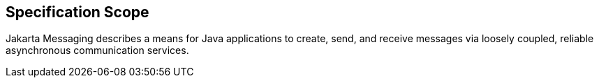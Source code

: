 == Specification Scope

Jakarta Messaging describes a means for Java applications to create, send, and receive messages via loosely coupled, reliable asynchronous communication services.

